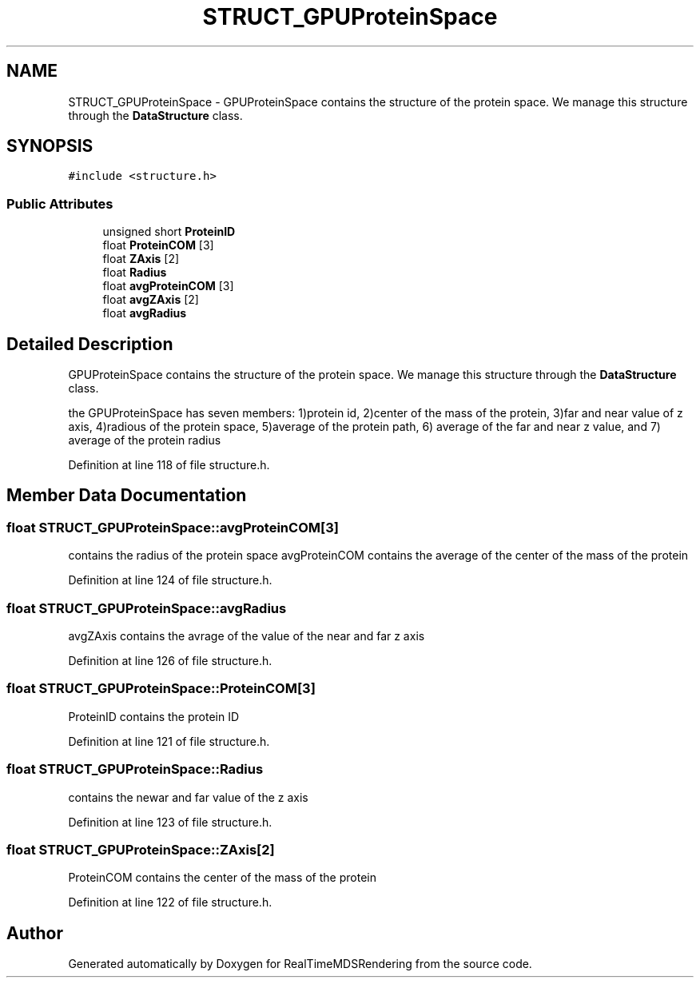 .TH "STRUCT_GPUProteinSpace" 3 "Wed Jun 21 2017" "RealTimeMDSRendering" \" -*- nroff -*-
.ad l
.nh
.SH NAME
STRUCT_GPUProteinSpace \- GPUProteinSpace contains the structure of the protein space\&. We manage this structure through the \fBDataStructure\fP class\&.  

.SH SYNOPSIS
.br
.PP
.PP
\fC#include <structure\&.h>\fP
.SS "Public Attributes"

.in +1c
.ti -1c
.RI "unsigned short \fBProteinID\fP"
.br
.ti -1c
.RI "float \fBProteinCOM\fP [3]"
.br
.ti -1c
.RI "float \fBZAxis\fP [2]"
.br
.ti -1c
.RI "float \fBRadius\fP"
.br
.ti -1c
.RI "float \fBavgProteinCOM\fP [3]"
.br
.ti -1c
.RI "float \fBavgZAxis\fP [2]"
.br
.ti -1c
.RI "float \fBavgRadius\fP"
.br
.in -1c
.SH "Detailed Description"
.PP 
GPUProteinSpace contains the structure of the protein space\&. We manage this structure through the \fBDataStructure\fP class\&. 

the GPUProteinSpace has seven members: 1)protein id, 2)center of the mass of the protein, 3)far and near value of z axis, 4)radious of the protein space, 5)average of the protein path, 6) average of the far and near z value, and 7) average of the protein radius 
.PP
Definition at line 118 of file structure\&.h\&.
.SH "Member Data Documentation"
.PP 
.SS "float STRUCT_GPUProteinSpace::avgProteinCOM[3]"
contains the radius of the protein space avgProteinCOM contains the average of the center of the mass of the protein 
.PP
Definition at line 124 of file structure\&.h\&.
.SS "float STRUCT_GPUProteinSpace::avgRadius"
avgZAxis contains the avrage of the value of the near and far z axis 
.PP
Definition at line 126 of file structure\&.h\&.
.SS "float STRUCT_GPUProteinSpace::ProteinCOM[3]"
ProteinID contains the protein ID 
.PP
Definition at line 121 of file structure\&.h\&.
.SS "float STRUCT_GPUProteinSpace::Radius"
contains the newar and far value of the z axis 
.PP
Definition at line 123 of file structure\&.h\&.
.SS "float STRUCT_GPUProteinSpace::ZAxis[2]"
ProteinCOM contains the center of the mass of the protein 
.PP
Definition at line 122 of file structure\&.h\&.

.SH "Author"
.PP 
Generated automatically by Doxygen for RealTimeMDSRendering from the source code\&.
